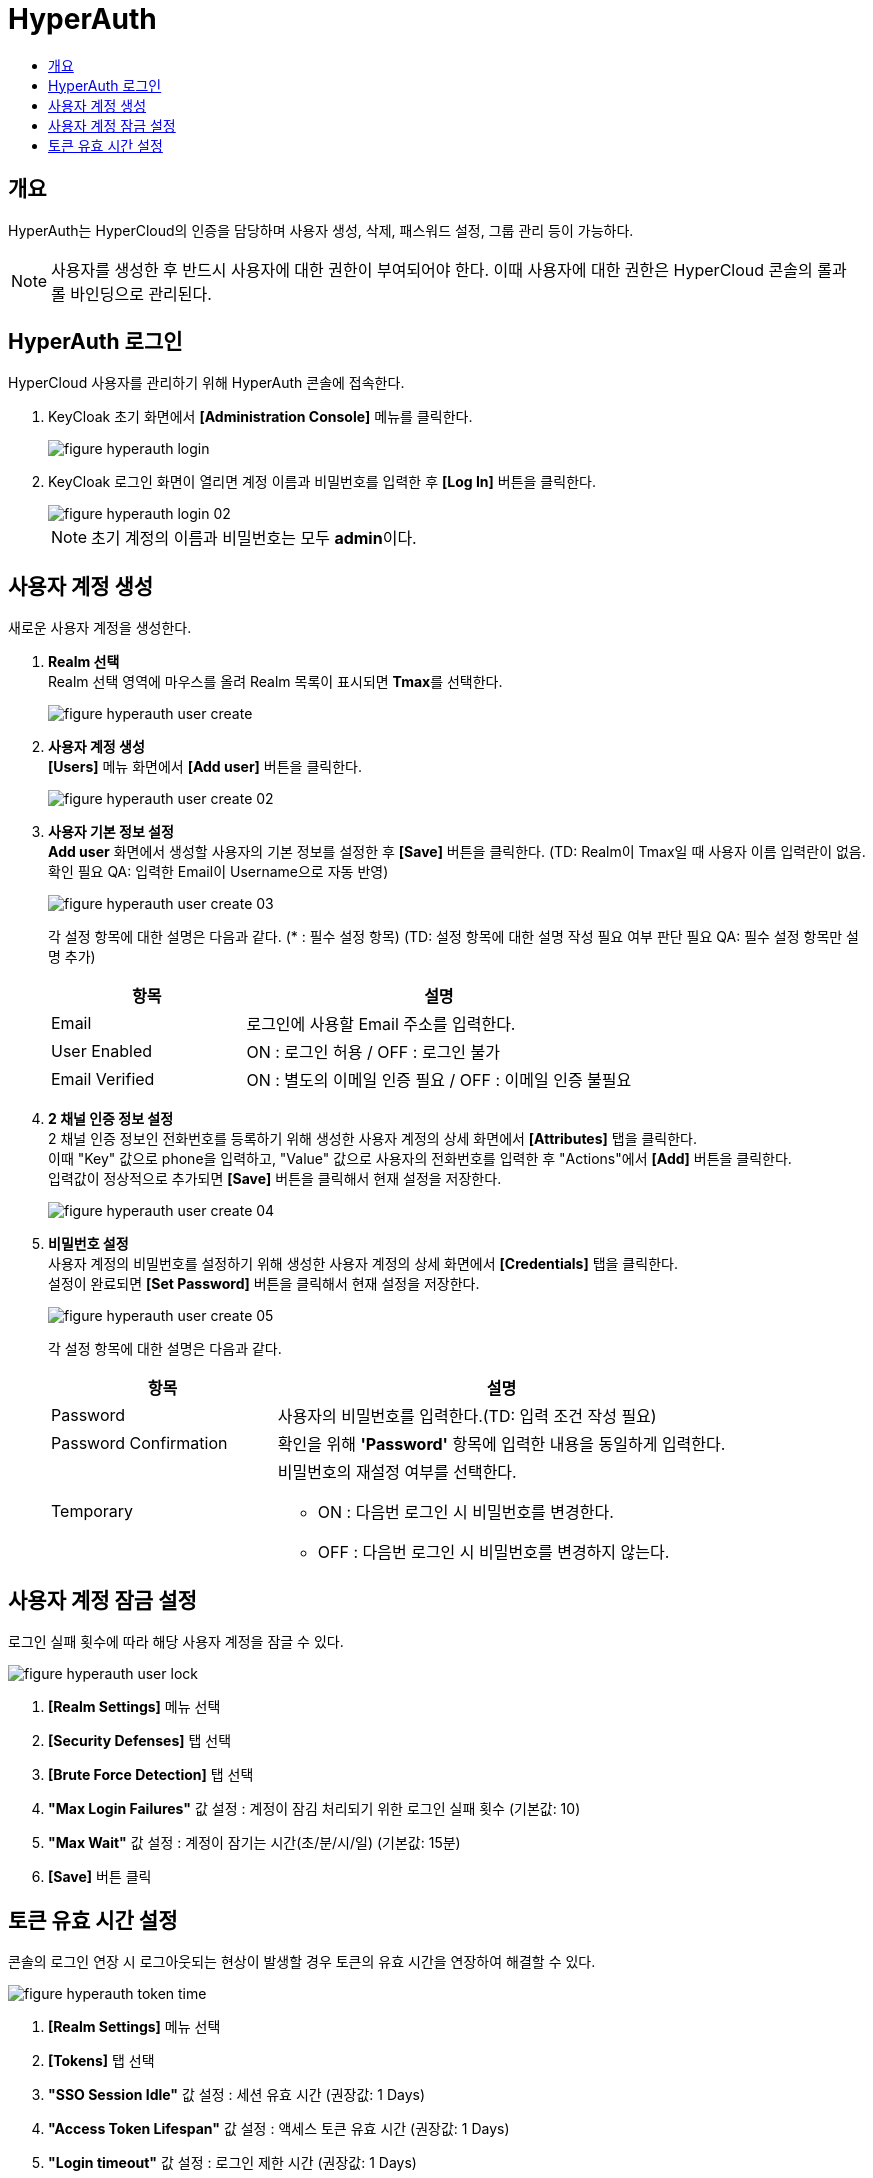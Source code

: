 = HyperAuth
:toc:
:toc-title:

== 개요

HyperAuth는 HyperCloud의 인증을 담당하며 사용자 생성, 삭제, 패스워드 설정, 그룹 관리 등이 가능하다. +

NOTE: 사용자를 생성한 후 반드시 사용자에 대한 권한이 부여되어야 한다. 이때 사용자에 대한 권한은 HyperCloud 콘솔의 롤과 롤 바인딩으로 관리된다.

== HyperAuth 로그인

HyperCloud 사용자를 관리하기 위해 HyperAuth 콘솔에 접속한다.

. KeyCloak 초기 화면에서 *[Administration Console]* 메뉴를 클릭한다.
+
image::../images/figure_hyperauth_login.png[]
. KeyCloak 로그인 화면이 열리면 계정 이름과 비밀번호를 입력한 후 *[Log In]* 버튼을 클릭한다. 
+
image::../images/figure_hyperauth_login_02.png[]
+
NOTE: 초기 계정의 이름과 비밀번호는 모두 **admin**이다.

[#HyperAuthUserAccountCreate]
== 사용자 계정 생성

새로운 사용자 계정을 생성한다.

. *Realm 선택* +
Realm 선택 영역에 마우스를 올려 Realm 목록이 표시되면 **Tmax**를 선택한다.
+
image::../images/figure_hyperauth_user_create.png[]

. *사용자 계정 생성* +
*[Users]* 메뉴 화면에서 *[Add user]* 버튼을 클릭한다.
+
image::../images/figure_hyperauth_user_create_02.png[]

. *사용자 기본 정보 설정* +
*Add user* 화면에서 생성할 사용자의 기본 정보를 설정한 후 *[Save]* 버튼을 클릭한다. (TD: Realm이 Tmax일 때 사용자 이름 입력란이 없음. 확인 필요  QA: 입력한 Email이 Username으로 자동 반영)
+
image::../images/figure_hyperauth_user_create_03.png[]
+
각 설정 항목에 대한 설명은 다음과 같다. (* : 필수 설정 항목) (TD: 설정 항목에 대한 설명 작성 필요 여부 판단 필요  QA: 필수 설정 항목만 설명 추가) 
+
[width="100%",options="header", cols="1,2"]
|====================
|항목|설명
|Email |로그인에 사용할 Email 주소를 입력한다.
|User Enabled |ON : 로그인 허용 / OFF : 로그인 불가 
|Email Verified |ON : 별도의 이메일 인증 필요 / OFF : 이메일 인증 불필요
|====================

. *2 채널 인증 정보 설정* +
2 채널 인증 정보인 전화번호를 등록하기 위해 생성한 사용자 계정의 상세 화면에서 *[Attributes]* 탭을 클릭한다. +
이때 "Key" 값으로 phone을 입력하고, "Value" 값으로 사용자의 전화번호를 입력한 후 "Actions"에서 *[Add]* 버튼을 클릭한다. +
입력값이 정상적으로 추가되면 *[Save]* 버튼을 클릭해서 현재 설정을 저장한다.
+
image::../images/figure_hyperauth_user_create_04.png[]

. *비밀번호 설정* +
사용자 계정의 비밀번호를 설정하기 위해 생성한 사용자 계정의 상세 화면에서 *[Credentials]* 탭을 클릭한다. +
설정이 완료되면 *[Set Password]* 버튼을 클릭해서 현재 설정을 저장한다.
+
image::../images/figure_hyperauth_user_create_05.png[]
+
각 설정 항목에 대한 설명은 다음과 같다.
+
[width="100%",options="header", cols="1,2a"]
|====================
|항목|설명
|Password|사용자의 비밀번호를 입력한다.(TD: 입력 조건 작성 필요)
|Password Confirmation|확인을 위해 *'Password'* 항목에 입력한 내용을 동일하게 입력한다.
|Temporary|비밀번호의 재설정 여부를 선택한다.

* ON : 다음번 로그인 시 비밀번호를 변경한다.
* OFF : 다음번 로그인 시 비밀번호를 변경하지 않는다.
|====================

== 사용자 계정 잠금 설정

로그인 실패 횟수에 따라 해당 사용자 계정을 잠글 수 있다.

image::../images/figure_hyperauth_user_lock.png[]

<1> *[Realm Settings]* 메뉴 선택
<2> *[Security Defenses]* 탭 선택
<3> *[Brute Force Detection]* 탭 선택
<4> *"Max Login Failures"* 값 설정 : 계정이 잠김 처리되기 위한 로그인 실패 횟수 (기본값: 10)
<5> *"Max Wait"* 값 설정 : 계정이 잠기는 시간(초/분/시/일) (기본값: 15분)
<6> *[Save]* 버튼 클릭

== 토큰 유효 시간 설정
콘솔의 로그인 연장 시 로그아웃되는 현상이 발생할 경우 토큰의 유효 시간을 연장하여 해결할 수 있다.

image::../images/figure_hyperauth_token_time.png[]

<1> *[Realm Settings]* 메뉴 선택
<2> *[Tokens]* 탭 선택
<3> *"SSO Session Idle"* 값 설정 : 세션 유효 시간 (권장값: 1 Days)
<4> *"Access Token Lifespan"* 값 설정 : 액세스 토큰 유효 시간 (권장값: 1 Days)
<5> *"Login timeout"* 값 설정 : 로그인 제한 시간 (권장값: 1 Days)
<6> *[Save]* 버튼 클릭
